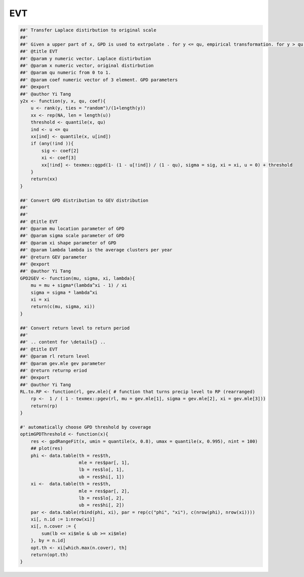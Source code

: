 ===
EVT
===




.. code-block:: R

    ##' Transfer Laplace distirbution to original scale 
    ##'
    ##' Given a upper part of x, GPD is used to extrpolate . for y <= qu, empirical transformation. for y > qu, GPD 
    ##' @title EVT
    ##' @param y numeric vector. Laplace distirbution 
    ##' @param x numeric vector, original distirbution 
    ##' @param qu numeric from 0 to 1. 
    ##' @param coef numeric vector of 3 element. GPD parameters 
    ##' @export 
    ##' @author Yi Tang
    y2x <- function(y, x, qu, coef){
        u <- rank(y, ties = "random")/(1+length(y))
        xx <- rep(NA, len = length(u))
        threshold <- quantile(x, qu)
        ind <- u <= qu
        xx[ind] <- quantile(x, u[ind])
        if (any(!ind )){
            sig <- coef[2]
            xi <- coef[3]
            xx[!ind] <- texmex::qgpd(1- (1 - u[!ind]) / (1 - qu), sigma = sig, xi = xi, u = 0) + threshold
        }
        return(xx)
    }

    ##' Convert GPD distribution to GEV distribution 
    ##'
    ##' 
    ##' @title EVT
    ##' @param mu location parameter of GPD 
    ##' @param sigma scale parameter of GPD
    ##' @param xi shape parameter of GPD 
    ##' @param lambda lambda is the average clusters per year
    ##' @return GEV parameter 
    ##' @export 
    ##' @author Yi Tang
    GPD2GEV <- function(mu, sigma, xi, lambda){
        mu = mu + sigma*(lambda^xi - 1) / xi
        sigma = sigma * lambda^xi
        xi = xi
        return(c(mu, sigma, xi))
    }

    ##' Convert return level to return period 
    ##'
    ##' .. content for \details{} ..
    ##' @title EVT 
    ##' @param rl return level 
    ##' @param gev.mle gev parameter 
    ##' @return returnp eriod 
    ##' @export 
    ##' @author Yi Tang
    RL.to.RP <- function(rl, gev.mle){ # function that turns precip level to RP (rearranged)
        rp <-  1 / ( 1 - texmex::pgev(rl, mu = gev.mle[1], sigma = gev.mle[2], xi = gev.mle[3]))
        return(rp) 
    }

    #' automatically choose GPD threshold by coverage 
    optimGPDThreshold <- function(x){
        res <- gpdRangeFit(x, umin = quantile(x, 0.8), umax = quantile(x, 0.995), nint = 100)
        ## plot(res)
        phi <- data.table(th = res$th,
                          mle = res$par[, 1],
                          lb = res$lo[, 1],
                          ub = res$hi[, 1])
        xi <-  data.table(th = res$th,
                          mle = res$par[, 2],
                          lb = res$lo[, 2],
                          ub = res$hi[, 2])
        par <- data.table(rbind(phi, xi), par = rep(c("phi", "xi"), c(nrow(phi), nrow(xi))))
        xi[, n.id := 1:nrow(xi)]
        xi[, n.cover := {
            sum(lb <= xi$mle & ub >= xi$mle)
        }, by = n.id]
        opt.th <- xi[which.max(n.cover), th]
        return(opt.th)
    }
